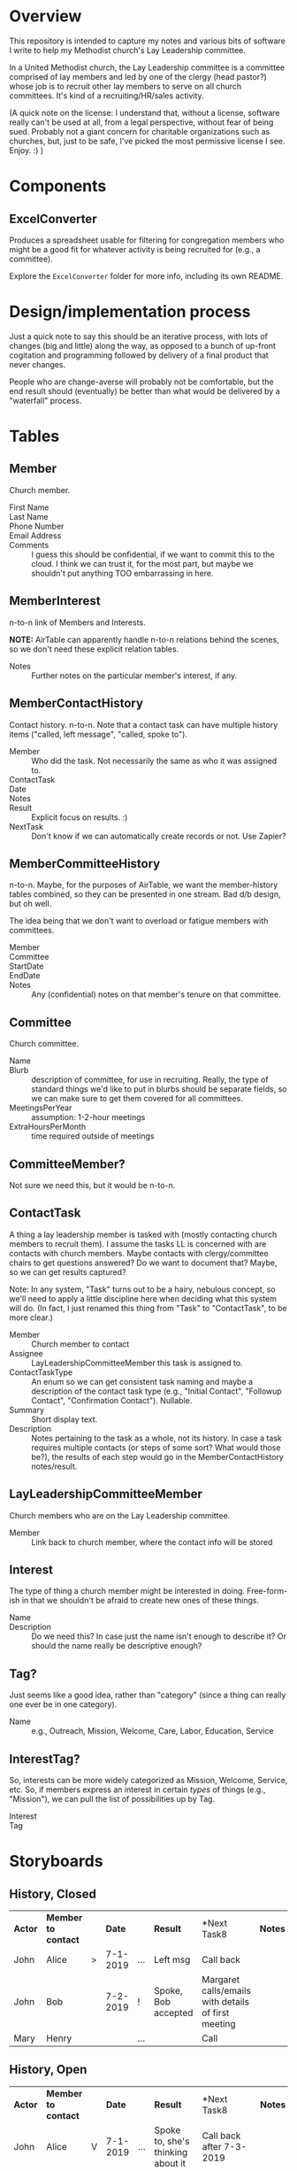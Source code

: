* Overview

  This repository is intended to capture my notes and various bits of software I write to help my Methodist church's Lay
  Leadership committee.

  In a United Methodist church, the Lay Leadership committee is a committee comprised of lay members and led by one of the
  clergy (head pastor?) whose job is to recruit other lay members to serve on all church committees.  It's kind of a
  recruiting/HR/sales activity.

  (A quick note on the license: I understand that, without a license, software really can't be used at all, from a legal
  perspective, without fear of being sued.  Probably not a giant concern for charitable organizations such as churches,
  but, just to be safe, I've picked the most permissive license I see.  Enjoy. :) )

* Components

** ExcelConverter

   Produces a spreadsheet usable for filtering for congregation members who might be a good fit for
   whatever activity is being recruited for (e.g., a committee).

   Explore the ~ExcelConverter~ folder for more info, including its own README.

* Design/implementation process

  Just a quick note to say this should be an iterative process, with lots of changes (big and little) along the way, as
  opposed to a bunch of up-front cogitation and programming followed by delivery of a final product that never changes.

  People who are change-averse will probably not be comfortable, but the end result should (eventually) be better than
  what would be delivered by a "waterfall" process.

* Tables

** Member

   Church member.

   - First Name :: 
   - Last Name ::
   - Phone Number ::
   - Email Address ::
   - Comments :: I guess this should be confidential, if we want to commit this to the cloud.  I think we can trust it,
                 for the most part, but maybe we shouldn't put anything TOO embarrassing in here.

** MemberInterest

   n-to-n link of Members and Interests.

   *NOTE:* AirTable can apparently handle n-to-n relations behind the scenes, so we don't need these explicit relation
   tables.

   - Notes :: Further notes on the particular member's interest, if any.

** MemberContactHistory

   Contact history. n-to-n.  Note that a contact task can have multiple history items ("called, left
   message", "called, spoke to").

   - Member :: Who did the task.  Not necessarily the same as who it was assigned to.
   - ContactTask ::
   - Date :: 
   - Notes ::
   - Result :: Explicit focus on results. :)
   - NextTask :: Don't know if we can automatically create records or not. Use Zapier?

** MemberCommitteeHistory

   n-to-n.  Maybe, for the purposes of AirTable, we want the member-history tables combined, so they can be presented in
   one stream.  Bad d/b design, but oh well.

   The idea being that we don't want to overload or fatigue members with committees.

   - Member ::
   - Committee ::
   - StartDate ::
   - EndDate ::
   - Notes :: Any (confidential) notes on that member's tenure on that committee.

** Committee

   Church committee.

   - Name ::
   - Blurb :: description of committee, for use in recruiting.  Really, the type of standard things we'd like to put in
              blurbs should be separate fields, so we can make sure to get them covered for all committees.
   - MeetingsPerYear :: assumption: 1-2-hour meetings
   - ExtraHoursPerMonth :: time required outside of meetings

** CommitteeMember?

   Not sure we need this, but it would be n-to-n.

** ContactTask

   A thing a lay leadership member is tasked with (mostly contacting church members to recruit them).  I assume the
   tasks LL is concerned with are contacts with church members.  Maybe contacts with clergy/committee chairs to get
   questions answered? Do we want to document that? Maybe, so we can get results captured?

   Note: In any system, "Task" turns out to be a hairy, nebulous concept, so we'll need to apply a little discipline
   here when deciding what this system will do.  (In fact, I just renamed this thing from "Task" to "ContactTask", to be
   more clear.)

   - Member :: Church member to contact
   - Assignee :: LayLeadershipCommitteeMember this task is assigned to.
   - ContactTaskType :: An enum so we can get consistent task naming and maybe a description of the
        contact task type (e.g., "Initial Contact", "Followup Contact", "Confirmation Contact").
        Nullable.
   - Summary :: Short display text.
   - Description :: Notes pertaining to the task as a whole, not its history.  In case a task requires multiple contacts
                    (or steps of some sort? What would those be?), the results of each step would go in the
                    MemberContactHistory notes/result.

** LayLeadershipCommitteeMember

   Church members who are on the Lay Leadership committee.

   - Member :: Link back to church member, where the contact info will be stored

** Interest

   The type of thing a church member might be interested in doing.  Free-form-ish in that we shouldn't be afraid to
   create new ones of these things.

   - Name ::
   - Description :: Do we need this?  In case just the name isn't enough to describe it?  Or should the name really be
                    descriptive enough?

** Tag?

   Just seems like a good idea, rather than "category" (since a thing can really one ever be in one category).
   
   - Name :: e.g., Outreach, Mission, Welcome, Care, Labor, Education, Service

** InterestTag?

   So, interests can be more widely categorized as Mission, Welcome, Service, etc.  So, if members
   express an interest in certain /types/ of things (e.g., "Mission"), we can pull the list of
   possibilities up by Tag.

   - Interest ::
   - Tag :: 
             
* Storyboards

** History, Closed

   | *Actor* | *Member to contact* |   |   *Date* |     | *Result*            | *Next Task8                                         | *Notes* |
   | John    | Alice               | > | 7-1-2019 | ... | Left msg            | Call back                                           |         |
   | John    | Bob                 |   | 7-2-2019 | !   | Spoke, Bob accepted | Margaret calls/emails with details of first meeting |         |
   | Mary    | Henry               |   |          | ... |                     | Call                                                |         |

** History, Open

   | *Actor* | *Member to contact* |   |    *Date* |     | *Result*                          | *Next Task8                                         | *Notes* |
   | John    | Alice               | V |  7-1-2019 | ... | Spoke to, she's thinking about it | Call back after 7-3-2019                            |         |
   |         |                     |   |  7-1-2019 |     | Left msg                          | Call back                                           |         |
   |         |                     |   | 6-28-2019 |     | Left msg                          | Call back                                           |         |
   | John    | Bob                 |   |  7-2-2019 | !   | Spoke, Bob accepted               | Margaret calls/emails with details of first meeting |         |
   | Mary    | Henry               |   |           | ... |                                   | Call                                                |         |
   
* UI Widgets

** Date

   Display: Weds., Mar. 29, 2019.  (dow MMM-d-yyyy, format configurable)

   Accept: mdy format configured, or md "partial date" (month/day or day/month)

   Also accept:

   | . (or blank?) | current date                      |
   | -n            | days ago (-1 is yesterday)        |
   | +n            | days from now (+1 is tomorrow)    |
   | -Wed          | last Weds.                        |
   | +Wed          | next Weds.                        |
   | -Wed x 2      | two Wednesdays ago                |
   | +Wed x 2      | Weds. week (week from next Weds.) |

** Free text w/auto-complete

   Most-frequently used over the last (configurable) period.  If none used, keep doubling period
   until we find at least one.

   Requires tracking... date of use???  Needs a history table???  Maybe a rolling history table
   w/dates and a max. number of rows.
